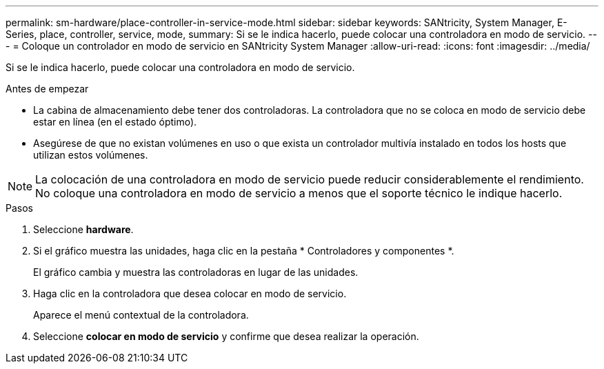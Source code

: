 ---
permalink: sm-hardware/place-controller-in-service-mode.html 
sidebar: sidebar 
keywords: SANtricity, System Manager, E-Series, place, controller, service, mode, 
summary: Si se le indica hacerlo, puede colocar una controladora en modo de servicio. 
---
= Coloque un controlador en modo de servicio en SANtricity System Manager
:allow-uri-read: 
:icons: font
:imagesdir: ../media/


[role="lead"]
Si se le indica hacerlo, puede colocar una controladora en modo de servicio.

.Antes de empezar
* La cabina de almacenamiento debe tener dos controladoras. La controladora que no se coloca en modo de servicio debe estar en línea (en el estado óptimo).
* Asegúrese de que no existan volúmenes en uso o que exista un controlador multivía instalado en todos los hosts que utilizan estos volúmenes.


[NOTE]
====
La colocación de una controladora en modo de servicio puede reducir considerablemente el rendimiento. No coloque una controladora en modo de servicio a menos que el soporte técnico le indique hacerlo.

====
.Pasos
. Seleccione *hardware*.
. Si el gráfico muestra las unidades, haga clic en la pestaña * Controladores y componentes *.
+
El gráfico cambia y muestra las controladoras en lugar de las unidades.

. Haga clic en la controladora que desea colocar en modo de servicio.
+
Aparece el menú contextual de la controladora.

. Seleccione *colocar en modo de servicio* y confirme que desea realizar la operación.

